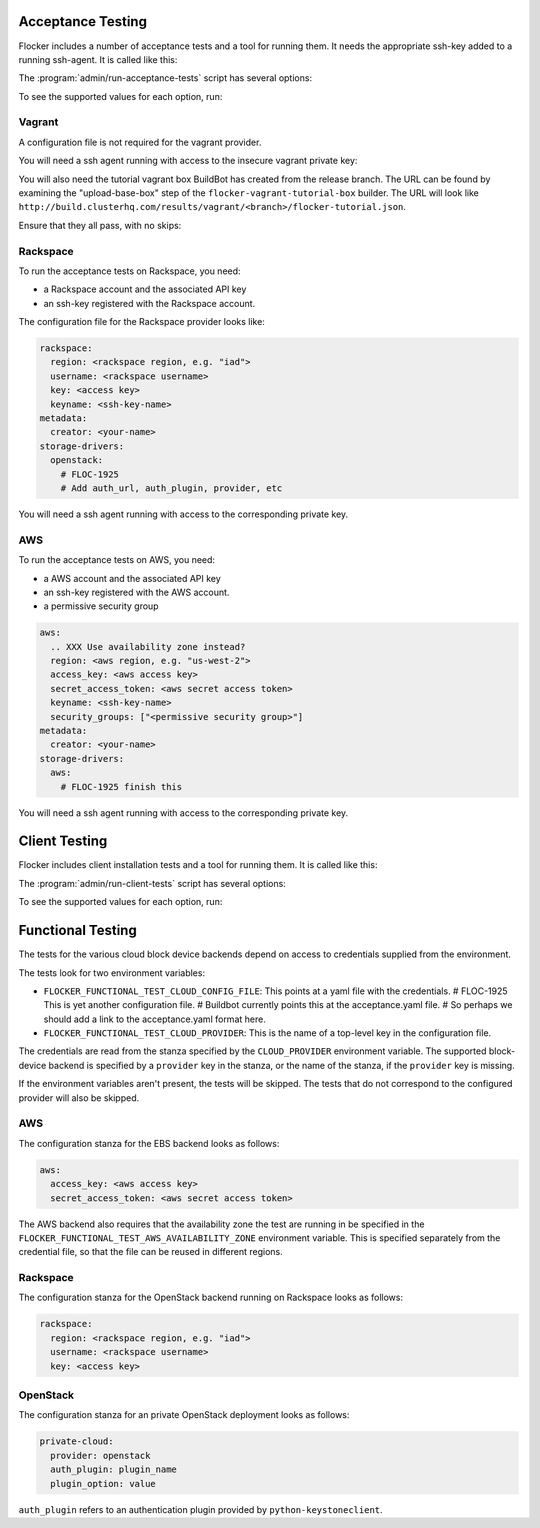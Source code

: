 .. _acceptance-testing:

Acceptance Testing
==================

Flocker includes a number of acceptance tests and a tool for running them.
It needs the appropriate ssh-key added to a running ssh-agent.
It is called like this:

.. prompt:: bash $

   admin/run-acceptance-tests <options> [<test-cases>]


The :program:`admin/run-acceptance-tests` script has several options:

.. program:: admin/run-acceptance-tests

.. option:: --distribution <distribution>

   Specifies what distribution to use on the created nodes.

.. option:: --provider <provider>

   Specifies what provider to use to create the nodes.

.. option:: --dataset-backend <dataset-backend>

   Specifies what dataset backend to use for the cluster.

.. option:: --flocker-version <version>

   Specifies the version of flocker to install.
   If this isn't specified, the most recent version will be installed.
   If a branch is also specified, the most recent version from that branch will be installed.
   If a branch is not specified, the most recent release will be installed.

   .. note::

      The build server merges forward before building packages, except on release branches.
      If you want to run the acceptance tests against a branch in development,
      you probably only want to specify the branch.

.. option:: --branch <branch>

   Specifies the branch from which packages are installed.
   If this isn't specified, packages will be installed from the release repository.

.. option:: --build-server <buildserver>

   Specifies the base URL of the build server to install from.
   This is probably only useful when testing changes to the build server.

.. option:: --config-file <config-file>

   Specifies a YAML configuration file that contains provider specific configuration.
   See below for the required configuration options.
   If the configuration contains a ``metadata`` key,
   the contents will be added as metadata of the created nodes,
   if the provider supports it.

.. option:: --keep

   Keep VMs around, if the tests fail.

.. option:: --no-pull

   Do not pull any Docker images when provisioning nodes.

To see the supported values for each option, run:

.. prompt:: bash $

   admin/run-acceptance-tests --help


Vagrant
-------

A configuration file is not required for the vagrant provider.

You will need a ssh agent running with access to the insecure vagrant private key:

.. prompt:: bash $

  ssh-add ~/.vagrant.d/insecure_private_key


.. The following step will go away once FLOC-1163 is addressed.

You will also need the tutorial vagrant box BuildBot has created from the release branch.
The URL can be found by examining the "upload-base-box" step of the ``flocker-vagrant-tutorial-box`` builder.
The URL will look like ``http://build.clusterhq.com/results/vagrant/<branch>/flocker-tutorial.json``.

.. prompt:: bash $

   vagrant box add <URL>

Ensure that they all pass, with no skips:

.. prompt:: bash $

  admin/run-acceptance-tests --distribution fedora-20 --provider vagrant


.. _acceptance-testing-rackspace-config:

Rackspace
---------

To run the acceptance tests on Rackspace, you need:

- a Rackspace account and the associated API key
- an ssh-key registered with the Rackspace account.

The configuration file for the Rackspace provider looks like:

.. code-block:: yaml

   rackspace:
     region: <rackspace region, e.g. "iad">
     username: <rackspace username>
     key: <access key>
     keyname: <ssh-key-name>
   metadata:
     creator: <your-name>
   storage-drivers:
     openstack:
       # FLOC-1925
       # Add auth_url, auth_plugin, provider, etc

You will need a ssh agent running with access to the corresponding private key.

.. prompt:: bash $

  admin/run-acceptance-tests --distribution fedora-20 --provider rackspace --config-file config.yml


.. _acceptance-testing-rackspace-config:

AWS
---

To run the acceptance tests on AWS, you need:

- a AWS account and the associated API key
- an ssh-key registered with the AWS account.
- a permissive security group

.. code-block:: yaml

   aws:
     .. XXX Use availability zone instead?
     region: <aws region, e.g. "us-west-2">
     access_key: <aws access key>
     secret_access_token: <aws secret access token>
     keyname: <ssh-key-name>
     security_groups: ["<permissive security group>"]
   metadata:
     creator: <your-name>
   storage-drivers:
     aws:
       # FLOC-1925 finish this

You will need a ssh agent running with access to the corresponding private key.

.. prompt:: bash $

  admin/run-acceptance-tests --distribution fedora-20 --provider aws --config-file config.yml


.. _client-acceptance-tests:

Client Testing
==============

Flocker includes client installation tests and a tool for running them.
It is called like this:

.. prompt:: bash $

   admin/run-cluster-tests <options> [<test-cases>]


The :program:`admin/run-client-tests` script has several options:

.. program:: admin/run-client-tests

.. option:: --distribution <distribution>

   Specifies what distribution to use on the created nodes.

.. option:: --provider <provider>

   Specifies what provider to use to create the nodes.

.. option:: --flocker-version <version>

   Specifies the version of flocker to install.
   If this isn't specified, the most recent version will be installed.
   If a branch is also specified, the most recent version from that branch will be installed.
   If a branch is not specified, the most recent release will be installed.

   .. note::

      The build server merges forward before building packages, except on release branches.
      If you want to run the acceptance tests against a branch in development,
      you probably only want to specify the branch.

.. option:: --branch <branch>

   Specifies the branch from which packages are installed.
   If this isn't specified, packages will be installed from the release repository.

.. option:: --build-server <buildserver>

   Specifies the base URL of the build server to install from.
   This is probably only useful when testing changes to the build server.

.. option:: --config-file <config-file>

   Specifies a YAML configuration file that contains provider specific configuration.
   See the acceptance testing section above for the required configuration options.
   If the configuration contains a ``metadata`` key,
   the contents will be added as metadata of the created nodes,
   if the provider supports it.

.. option:: --keep

   Keep VMs around, if the tests fail.

To see the supported values for each option, run:

.. prompt:: bash $

   admin/run-client-tests --help


Functional Testing
==================

The tests for the various cloud block device backends depend on access to credentials supplied from the environment.

The tests look for two environment variables:

- ``FLOCKER_FUNCTIONAL_TEST_CLOUD_CONFIG_FILE``: This points at a yaml file with the credentials.
  # FLOC-1925 This is yet another configuration file.
  # Buildbot  currently points this at the acceptance.yaml file.
  # So perhaps we should add a link to the acceptance.yaml format here.
- ``FLOCKER_FUNCTIONAL_TEST_CLOUD_PROVIDER``: This is the name of a top-level key in the configuration file.

The credentials are read from the stanza specified by the ``CLOUD_PROVIDER`` environment variable.
The supported block-device backend is specified by a ``provider`` key in the stanza,
or the name of the stanza, if the ``provider`` key is missing.

If the environment variables aren't present, the tests will be skipped.
The tests that do not correspond to the configured provider will also be skipped.

AWS
---

The configuration stanza for the EBS backend looks as follows:

.. code:: yaml

   aws:
     access_key: <aws access key>
     secret_access_token: <aws secret access token>

The AWS backend also requires that the availability zone the test are running in be specified in the  ``FLOCKER_FUNCTIONAL_TEST_AWS_AVAILABILITY_ZONE`` environment variable.
This is specified separately from the credential file, so that the file can be reused in different regions.

Rackspace
---------

The configuration stanza for the OpenStack backend running on Rackspace looks as follows:

.. code:: yaml

   rackspace:
     region: <rackspace region, e.g. "iad">
     username: <rackspace username>
     key: <access key>

OpenStack
---------

The configuration stanza for an private OpenStack deployment looks as follows:

.. code:: yaml

   private-cloud:
     provider: openstack
     auth_plugin: plugin_name
     plugin_option: value

``auth_plugin`` refers to an authentication plugin provided by ``python-keystoneclient``.
